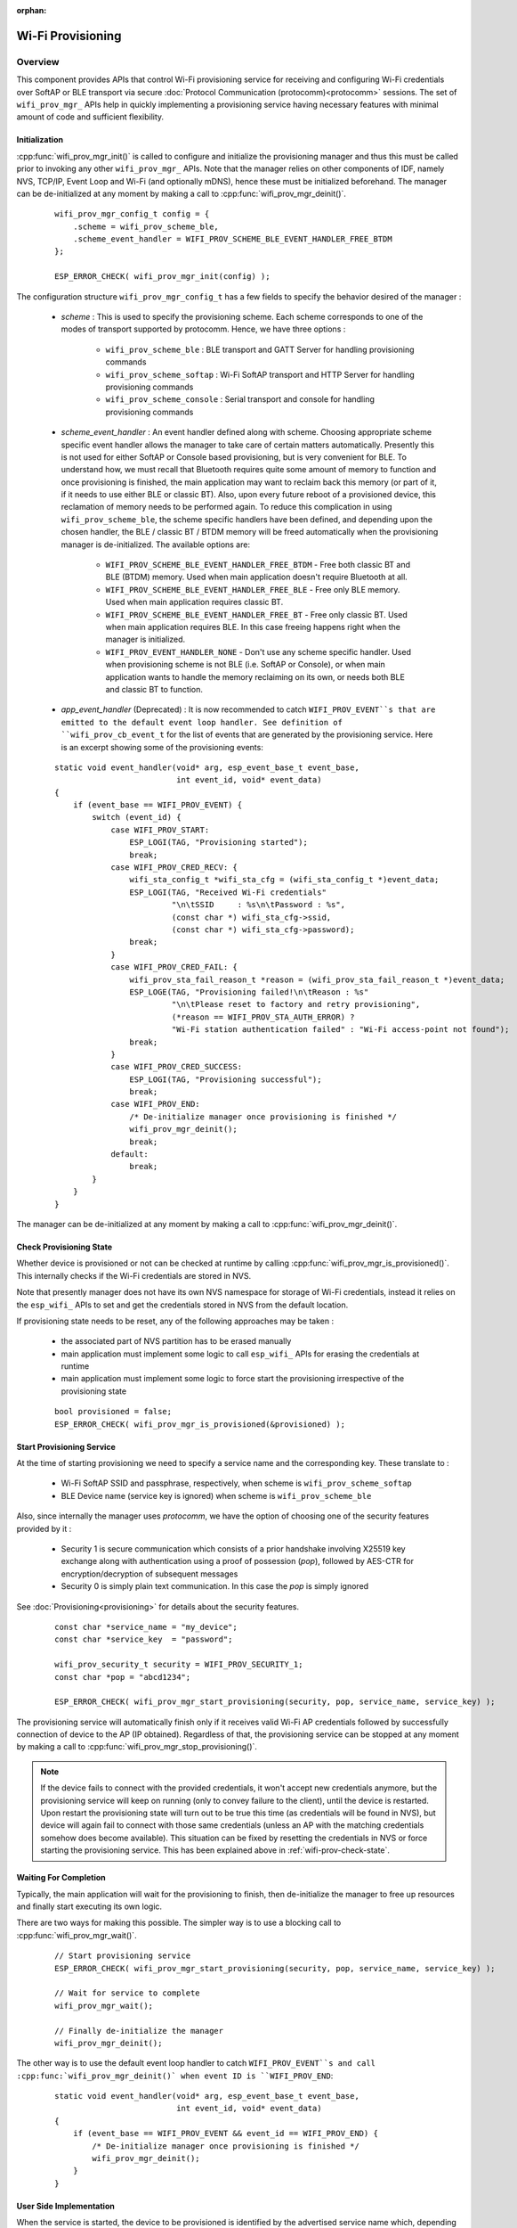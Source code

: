 :orphan:

Wi-Fi Provisioning
==================

Overview
--------

This component provides APIs that control Wi-Fi provisioning service for receiving and configuring Wi-Fi credentials over SoftAP or BLE transport via secure :doc:`Protocol Communication (protocomm)<protocomm>` sessions. The set of ``wifi_prov_mgr_`` APIs help in quickly implementing a provisioning service having necessary features with minimal amount of code and sufficient flexibility.

.. _wifi-prov-mgr-init:

Initialization
^^^^^^^^^^^^^^

:cpp:func:`wifi_prov_mgr_init()` is called to configure and initialize the provisioning manager and thus this must be called prior to invoking any other ``wifi_prov_mgr_`` APIs. Note that the manager relies on other components of IDF, namely NVS, TCP/IP, Event Loop and Wi-Fi (and optionally mDNS), hence these must be initialized beforehand. The manager can be de-initialized at any moment by making a call to :cpp:func:`wifi_prov_mgr_deinit()`.

    .. highlight:: c

    ::

        wifi_prov_mgr_config_t config = {
            .scheme = wifi_prov_scheme_ble,
            .scheme_event_handler = WIFI_PROV_SCHEME_BLE_EVENT_HANDLER_FREE_BTDM
        };

        ESP_ERROR_CHECK( wifi_prov_mgr_init(config) );


The configuration structure ``wifi_prov_mgr_config_t`` has a few fields to specify the behavior desired of the manager :

    * `scheme` : This is used to specify the provisioning scheme. Each scheme corresponds to one of the modes of transport supported by protocomm. Hence, we have three options :

        * ``wifi_prov_scheme_ble`` : BLE transport and GATT Server for handling provisioning commands
        * ``wifi_prov_scheme_softap`` : Wi-Fi SoftAP transport and HTTP Server for handling provisioning commands
        * ``wifi_prov_scheme_console`` : Serial transport and console for handling provisioning commands

    * `scheme_event_handler` : An event handler defined along with scheme. Choosing appropriate scheme specific event handler allows the manager to take care of certain matters automatically. Presently this is not used for either SoftAP or Console based provisioning, but is very convenient for BLE. To understand how, we must recall that Bluetooth requires quite some amount of memory to function and once provisioning is finished, the main application may want to reclaim back this memory (or part of it, if it needs to use either BLE or classic BT). Also, upon every future reboot of a provisioned device, this reclamation of memory needs to be performed again. To reduce this complication in using ``wifi_prov_scheme_ble``, the scheme specific handlers have been defined, and depending upon the chosen handler, the BLE / classic BT / BTDM memory will be freed automatically when the provisioning manager is de-initialized. The available options are:

        * ``WIFI_PROV_SCHEME_BLE_EVENT_HANDLER_FREE_BTDM`` - Free both classic BT and BLE (BTDM) memory. Used when main application doesn't require Bluetooth at all.
        * ``WIFI_PROV_SCHEME_BLE_EVENT_HANDLER_FREE_BLE`` - Free only BLE memory. Used when main application requires classic BT.
        * ``WIFI_PROV_SCHEME_BLE_EVENT_HANDLER_FREE_BT`` - Free only classic BT. Used when main application requires BLE. In this case freeing happens right when the manager is initialized.
        * ``WIFI_PROV_EVENT_HANDLER_NONE`` - Don't use any scheme specific handler. Used when provisioning scheme is not BLE (i.e. SoftAP or Console), or when main application wants to handle the memory reclaiming on its own, or needs both BLE and classic BT to function.

    * `app_event_handler` (Deprecated) : It is now recommended to catch ``WIFI_PROV_EVENT``s that are emitted to the default event loop handler. See definition of ``wifi_prov_cb_event_t`` for the list of events that are generated by the provisioning service. Here is an excerpt showing some of the provisioning events:

    .. highlight:: c

    ::

        static void event_handler(void* arg, esp_event_base_t event_base,
                                  int event_id, void* event_data)
        {
            if (event_base == WIFI_PROV_EVENT) {
                switch (event_id) {
                    case WIFI_PROV_START:
                        ESP_LOGI(TAG, "Provisioning started");
                        break;
                    case WIFI_PROV_CRED_RECV: {
                        wifi_sta_config_t *wifi_sta_cfg = (wifi_sta_config_t *)event_data;
                        ESP_LOGI(TAG, "Received Wi-Fi credentials"
                                 "\n\tSSID     : %s\n\tPassword : %s",
                                 (const char *) wifi_sta_cfg->ssid,
                                 (const char *) wifi_sta_cfg->password);
                        break;
                    }
                    case WIFI_PROV_CRED_FAIL: {
                        wifi_prov_sta_fail_reason_t *reason = (wifi_prov_sta_fail_reason_t *)event_data;
                        ESP_LOGE(TAG, "Provisioning failed!\n\tReason : %s"
                                 "\n\tPlease reset to factory and retry provisioning",
                                 (*reason == WIFI_PROV_STA_AUTH_ERROR) ?
                                 "Wi-Fi station authentication failed" : "Wi-Fi access-point not found");
                        break;
                    }
                    case WIFI_PROV_CRED_SUCCESS:
                        ESP_LOGI(TAG, "Provisioning successful");
                        break;
                    case WIFI_PROV_END:
                        /* De-initialize manager once provisioning is finished */
                        wifi_prov_mgr_deinit();
                        break;
                    default:
                        break;
                }
            }
        }

The manager can be de-initialized at any moment by making a call to :cpp:func:`wifi_prov_mgr_deinit()`.

.. _wifi-prov-check-state:

Check Provisioning State
^^^^^^^^^^^^^^^^^^^^^^^^

Whether device is provisioned or not can be checked at runtime by calling :cpp:func:`wifi_prov_mgr_is_provisioned()`. This internally checks if the Wi-Fi credentials are stored in NVS.

Note that presently manager does not have its own NVS namespace for storage of Wi-Fi credentials, instead it relies on the ``esp_wifi_`` APIs to set and get the credentials stored in NVS from the default location.

If provisioning state needs to be reset, any of the following approaches may be taken :

    * the associated part of NVS partition has to be erased manually
    * main application must implement some logic to call ``esp_wifi_`` APIs for erasing the credentials at runtime
    * main application must implement some logic to force start the provisioning irrespective of the provisioning state

    .. highlight:: c

    ::

        bool provisioned = false;
        ESP_ERROR_CHECK( wifi_prov_mgr_is_provisioned(&provisioned) );


Start Provisioning Service
^^^^^^^^^^^^^^^^^^^^^^^^^^

At the time of starting provisioning we need to specify a service name and the corresponding key. These translate to :

    * Wi-Fi SoftAP SSID and passphrase, respectively, when scheme is ``wifi_prov_scheme_softap``
    * BLE Device name (service key is ignored) when scheme is ``wifi_prov_scheme_ble``

Also, since internally the manager uses `protocomm`, we have the option of choosing one of the security features provided by it :

    * Security 1 is secure communication which consists of a prior handshake involving X25519 key exchange along with authentication using a proof of possession (`pop`), followed by AES-CTR for encryption/decryption of subsequent messages
    * Security 0 is simply plain text communication. In this case the `pop` is simply ignored

See :doc:`Provisioning<provisioning>` for details about the security features.

    .. highlight:: c

    ::

        const char *service_name = "my_device";
        const char *service_key  = "password";

        wifi_prov_security_t security = WIFI_PROV_SECURITY_1;
        const char *pop = "abcd1234";

        ESP_ERROR_CHECK( wifi_prov_mgr_start_provisioning(security, pop, service_name, service_key) );


The provisioning service will automatically finish only if it receives valid Wi-Fi AP credentials followed by successfully connection of device to the AP (IP obtained). Regardless of that, the provisioning service can be stopped at any moment by making a call to :cpp:func:`wifi_prov_mgr_stop_provisioning()`.

.. note::

    If the device fails to connect with the provided credentials, it won't accept new credentials anymore, but the provisioning service will keep on running (only to convey failure to the client), until the device is restarted. Upon restart the provisioning state will turn out to be true this time (as credentials will be found in NVS), but device will again fail to connect with those same credentials (unless an AP with the matching credentials somehow does become available). This situation can be fixed by resetting the credentials in NVS or force starting the provisioning service. This has been explained above in :ref:`wifi-prov-check-state`.


Waiting For Completion
^^^^^^^^^^^^^^^^^^^^^^

Typically, the main application will wait for the provisioning to finish, then de-initialize the manager to free up resources and finally start executing its own logic.

There are two ways for making this possible. The simpler way is to use a blocking call to :cpp:func:`wifi_prov_mgr_wait()`.

    .. highlight:: c

    ::

        // Start provisioning service
        ESP_ERROR_CHECK( wifi_prov_mgr_start_provisioning(security, pop, service_name, service_key) );

        // Wait for service to complete
        wifi_prov_mgr_wait();

        // Finally de-initialize the manager
        wifi_prov_mgr_deinit();


The other way is to use the default event loop handler to catch ``WIFI_PROV_EVENT``s and call :cpp:func:`wifi_prov_mgr_deinit()` when event ID is ``WIFI_PROV_END``:

    .. highlight:: c

    ::

        static void event_handler(void* arg, esp_event_base_t event_base,
                                  int event_id, void* event_data)
        {
            if (event_base == WIFI_PROV_EVENT && event_id == WIFI_PROV_END) {
                /* De-initialize manager once provisioning is finished */
                wifi_prov_mgr_deinit();
            }
        }


User Side Implementation
^^^^^^^^^^^^^^^^^^^^^^^^

When the service is started, the device to be provisioned is identified by the advertised service name which, depending upon the selected transport, is either the BLE device name or the SoftAP SSID.

When using SoftAP transport, for allowing service discovery, mDNS must be initialized before starting provisioning. In this case the hostname set by the main application is used, and the service type is internally set to `_esp_wifi_prov`.

When using BLE transport, a custom 128 bit UUID should be set using :cpp:func:`wifi_prov_scheme_ble_set_service_uuid()`. This UUID will be included in the BLE advertisement and will correspond to the primary GATT service that provides provisioning endpoints as GATT characteristics. Each GATT characteristic will be formed using the primary service UUID as base, with different auto assigned 12th and 13th bytes (assume counting starts from 0th byte). Since, an endpoint characteristic UUID is auto assigned, it shouldn't be used to identify the endpoint. Instead, client side applications should identify the endpoints by reading the User Characteristic Description (0x2901) descriptor for each characteristic, which contains the endpoint name of the characteristic. For example, if the service UUID is set to `55cc035e-fb27-4f80-be02-3c60828b7451`, each endpoint characteristic will be assigned a UUID like `55cc____-fb27-4f80-be02-3c60828b7451`, with unique values at the 12th and 13th bytes.

Once connected to the device, the provisioning related protocomm endpoints can be identified as follows :

.. list-table:: Endpoints provided by Provisioning Service
   :widths: 10 25 50
   :header-rows: 1

   * - Endpoint Name (BLE + GATT Server)
     - URI (SoftAP + HTTP Server + mDNS)
     - Description
   * - prov-session
     - http://<mdns-hostname>.local/prov-session
     - Security endpoint used for session establishment
   * - prov-scan
     - http://wifi-prov.local/prov-scan
     - Endpoint used for starting Wi-Fi scan and receiving scan results
   * - prov-ctrl
     - http://wifi-prov.local/prov-ctrl
     - Endpoint used for controlling Wi-Fi provisioning state
   * - prov-config
     - http://<mdns-hostname>.local/prov-config
     - Endpoint used for configuring Wi-Fi credentials on device
   * - proto-ver
     - http://<mdns-hostname>.local/proto-ver
     - Endpoint for retrieving version info

Immediately after connecting, the client application may fetch the version / capabilities information from the `proto-ver` endpoint. All communications to this endpoint are un-encrypted, hence necessary information (that may be relevant for deciding compatibility) can be retrieved before establishing a secure session. The response is in JSON format and looks like : ``prov: { ver:  v1.1, cap:  [no_pop] }, my_app: { ver:  1.345, cap:  [cloud, local_ctrl] },....``. Here label `prov` provides provisioning service version (`ver`) and capabilities (`cap`). For now, only `no_pop` capability is supported, which indicates that the service doesn't require proof of possession for authentication. Any application related version / capabilities will be given by other labels (like `my_app` in this example). These additional fields are set using :cpp:func:`wifi_prov_mgr_set_app_info()`.

User side applications need to implement the signature handshaking required for establishing and authenticating secure protocomm sessions as per the security scheme configured for use (this is not needed when manager is configured to use protocomm security 0).

See Unified Provisioning for more details about the secure handshake and encryption used. Applications must use the `.proto` files found under :component:`protocomm/proto`, which define the Protobuf message structures supported by `prov-session` endpoint.

Once a session is established, Wi-Fi credentials are configured using the following set of `wifi_config` commands, serialized as Protobuf messages (the corresponding `.proto` files can be found under :component:`wifi_provisioning/proto`) :

    * `get_status` - For querying the Wi-Fi connection status. The device will respond with a status which will be one of connecting / connected / disconnected. If status is disconnected, a disconnection reason will also be included in the status response.
    * `set_config` - For setting the Wi-Fi connection credentials
    * `apply_config` - For applying the credentials saved during `set_config` and start the Wi-Fi station

After session establishment, client can also request Wi-Fi scan results from the device. The results returned is a list of AP SSIDs, sorted in descending order of signal strength. This allows client applications to display APs nearby to the device at the time of provisioning, and users can select one of the SSIDs and provide the password which is then sent using the `wifi_config` commands described above. The `wifi_scan` endpoint supports the following protobuf commands :

    * `scan_start` - For starting Wi-Fi scan with various options :

        * `blocking` (input) - If true, the command returns only when the scanning is finished
        * `passive` (input) - If true scan is started in passive mode (this may be slower) instead of active mode
        * `group_channels` (input) - This specifies whether to scan all channels in one go (when zero) or perform scanning of channels in groups, with 120ms delay between scanning of consecutive groups, and the value of this parameter sets the number of channels in each group. This is useful when transport mode is SoftAP, where scanning all channels in one go may not give the Wi-Fi driver enough time to send out beacons, and hence may cause disconnection with any connected stations. When scanning in groups, the manager will wait for atleast 120ms after completing scan on a group of channels, and thus allow the driver to send out the beacons. For example, given that the total number of Wi-Fi channels is 14, then setting group_channels to 4, will create 5 groups, with each group having 3 channels, except the last one which will have 14 % 3 = 2 channels. So, when scan is started, the first 3 channels will be scanned, followed by a 120ms delay, and then the next 3 channels, and so on, until all the 14 channels have been scanned. One may need to adjust this parameter as having only few channels in a group may slow down the overall scan time, while having too many may again cause disconnection. Usually a value of 4 should work for most cases. Note that for any other mode of transport, e.g. BLE, this can be safely set to 0, and hence achieve the fastest overall scanning time.
        * `period_ms` (input) - Scan parameter specifying how long to wait on each channel
    * `scan_status` - Gives the status of scanning process :

        * `scan_finished` (output) - When scan has finished this returns true
        * `result_count` (output) - This gives the total number of results obtained till now. If scan is yet happening this number will keep on updating
    * `scan_result` - For fetching scan results. This can be called even if scan is still on going

        * `start_index` (input) - Starting index from where to fetch the entries from the results list
        * `count` (input) - Number of entries to fetch from the starting index
        * `entries` (output) - List of entries returned. Each entry consists of `ssid`, `channel` and `rssi` information

The client can also control the provisioning state of the device using `wifi_ctrl` endpoint. The `wifi_ctrl` endpoint supports the following protobuf commands:

    * `ctrl_reset` - Resets internal state machine of the device and clears provisioned credentials only in case of provisioning failures.

    * `ctrl_reprov` - Resets internal state machine of the device and clears provisioned credentials only in case the device is to be provisioned again for new credentials after a previous successful provisioning

Additional Endpoints
^^^^^^^^^^^^^^^^^^^^

In case users want to have some additional protocomm endpoints customized to their requirements, this is done in two steps. First is creation of an endpoint with a specific name, and the second step is the registration of a handler for this endpoint. See :doc:`protocomm<protocomm>` for the function signature of an endpoint handler. A custom endpoint must be created after initialization and before starting the provisioning service. Whereas, the protocomm handler is registered for this endpoint only after starting the provisioning service.

    .. highlight:: c

    ::

        wifi_prov_mgr_init(config);
        wifi_prov_mgr_endpoint_create("custom-endpoint");
        wifi_prov_mgr_start_provisioning(security, pop, service_name, service_key);
        wifi_prov_mgr_endpoint_register("custom-endpoint", custom_ep_handler, custom_ep_data);


When the provisioning service stops, the endpoint is unregistered automatically.

One can also choose to call :cpp:func:`wifi_prov_mgr_endpoint_unregister()` to manually deactivate an endpoint at runtime. This can also be used to deactivate the internal endpoints used by the provisioning service.

When / How To Stop Provisioning Service?
^^^^^^^^^^^^^^^^^^^^^^^^^^^^^^^^^^^^^^^^

The default behavior is that once the device successfully connects using the Wi-Fi credentials set by the `apply_config` command, the provisioning service will be stopped (and BLE / SoftAP turned off) automatically after responding to the next `get_status` command. If `get_status` command is not received by the device, the service will be stopped after a 30s timeout.

On the other hand, if device was not able to connect using the provided Wi-Fi credentials, due to incorrect SSID / passphrase, the service will keep running, and `get_status` will keep responding with disconnected status and reason for disconnection. Any further attempts to provide another set of Wi-Fi credentials, will be rejected. These credentials will be preserved, unless the provisioning service is force started, or NVS erased.

If this default behavior is not desired, it can be disabled by calling :cpp:func:`wifi_prov_mgr_disable_auto_stop()`. Now the provisioning service will only be stopped after an explicit call to :cpp:func:`wifi_prov_mgr_stop_provisioning()`, which returns immediately after scheduling a task for stopping the service. The service stops after a certain delay and WIFI_PROV_END event gets emitted. This delay is specified by the argument to :cpp:func:`wifi_prov_mgr_disable_auto_stop()`.

The customized behavior is useful for applications which want the provisioning service to be stopped some time after the Wi-Fi connection is successfully established. For example, if the application requires the device to connect to some cloud service and obtain another set of credentials, and exchange this credentials over a custom protocomm endpoint, then after successfully doing so stop the provisioning service by calling :cpp:func:`wifi_prov_mgr_stop_provisioning()` inside the protocomm handler itself. The right amount of delay ensures that the transport resources are freed only after the response from the protocomm handler reaches the client side application.

Application Examples
--------------------

For complete example implementation see :example:`provisioning/wifi_prov_mgr`

Provisioning Tools
--------------------

Provisioning applications are available for various platforms, along with source code:

* Android:
    * `BLE Provisioning app on Play Store <https://play.google.com/store/apps/details?id=com.espressif.provble>`_.
    * `SoftAP Provisioning app on Play Store <https://play.google.com/store/apps/details?id=com.espressif.provsoftap>`_.
    * Source code on GitHub: `esp-idf-provisioning-android <https://github.com/espressif/esp-idf-provisioning-android>`_.
* iOS:
    * `BLE Provisioning app on app store <https://apps.apple.com/in/app/esp-ble-provisioning/id1473590141>`_.
    * `SoftAP Provisioning app on app Store <https://apps.apple.com/in/app/esp-softap-provisioning/id1474040630>`_.
    * Source code on GitHub: `esp-idf-provisioning-ios <https://github.com/espressif/esp-idf-provisioning-ios>`_.
* Linux/MacOS/Windows : :idf:`tools/esp_prov` (a python based command line tool for provisioning)

The phone applications offer simple UI and thus more user centric, while the command line application is useful as a debugging tool for developers.


API Reference
-------------

.. include-build-file:: inc/manager.inc
.. include-build-file:: inc/scheme_ble.inc
.. include-build-file:: inc/scheme_softap.inc
.. include-build-file:: inc/scheme_console.inc
.. include-build-file:: inc/wifi_config.inc
